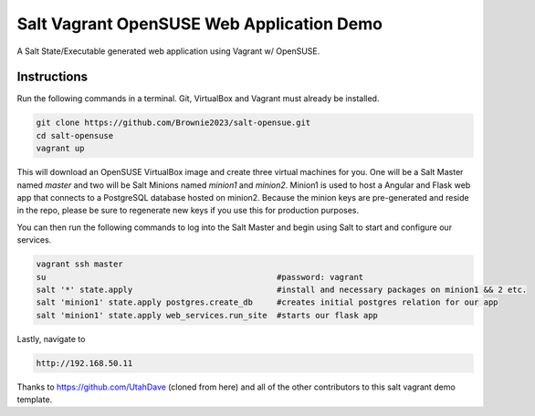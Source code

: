 =================
Salt Vagrant OpenSUSE Web Application Demo
=================

A Salt State/Executable generated web application using Vagrant w/ OpenSUSE.


Instructions
============

Run the following commands in a terminal. Git, VirtualBox and Vagrant must
already be installed.

.. code-block:: bash

    git clone https://github.com/Brownie2023/salt-opensue.git
    cd salt-opensuse
    vagrant up


This will download an OpenSUSE  VirtualBox image and create three virtual
machines for you. One will be a Salt Master named `master` and two will be Salt
Minions named `minion1` and `minion2`. Minion1 is used to host a Angular and Flask
web app that connects to a PostgreSQL database hosted on minion2. Because the minion keys are
pre-generated and reside in the repo, please be sure to regenerate new keys if
you use this for production purposes.

You can then run the following commands to log into the Salt Master and begin
using Salt to start and configure our services.

.. code-block:: bash

    vagrant ssh master
    su                                                #password: vagrant
    salt '*' state.apply                              #install and necessary packages on minion1 && 2 etc.
    salt 'minion1' state.apply postgres.create_db     #creates initial postgres relation for our app
    salt 'minion1' state.apply web_services.run_site  #starts our flask app

Lastly, navigate to

.. code-block:: bash

    http://192.168.50.11


Thanks to https://github.com/UtahDave (cloned from here) and all of the other contributors to this
salt vagrant demo template.

